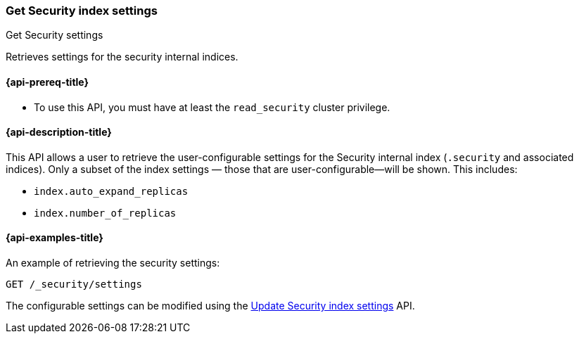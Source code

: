 [role="xpack"]
[[security-api-get-settings]]
=== Get Security index settings
++++
<titleabbrev>Get Security settings</titleabbrev>
++++

Retrieves settings for the security internal indices.

[[security-api-get-settings-prereqs]]
==== {api-prereq-title}

* To use this API, you must have at least the `read_security` cluster privilege.

[[security-api-get-settings-desc]]
==== {api-description-title}
This API allows a user to retrieve the user-configurable settings for the 
Security internal index (`.security` and associated indices). Only a subset of 
the index settings — those that are user-configurable—will be shown. This
includes:

- `index.auto_expand_replicas`
- `index.number_of_replicas`


[[security-api-get-settings-example]]
==== {api-examples-title}

An example of retrieving the security settings:

[source,console]
-----------------------------------------------------------
GET /_security/settings
-----------------------------------------------------------
// TEST[setup:user_profiles]
// TEST[setup:service_token42]

The configurable settings can be modified using the 
<<security-api-update-settings,Update Security index settings>> API.
